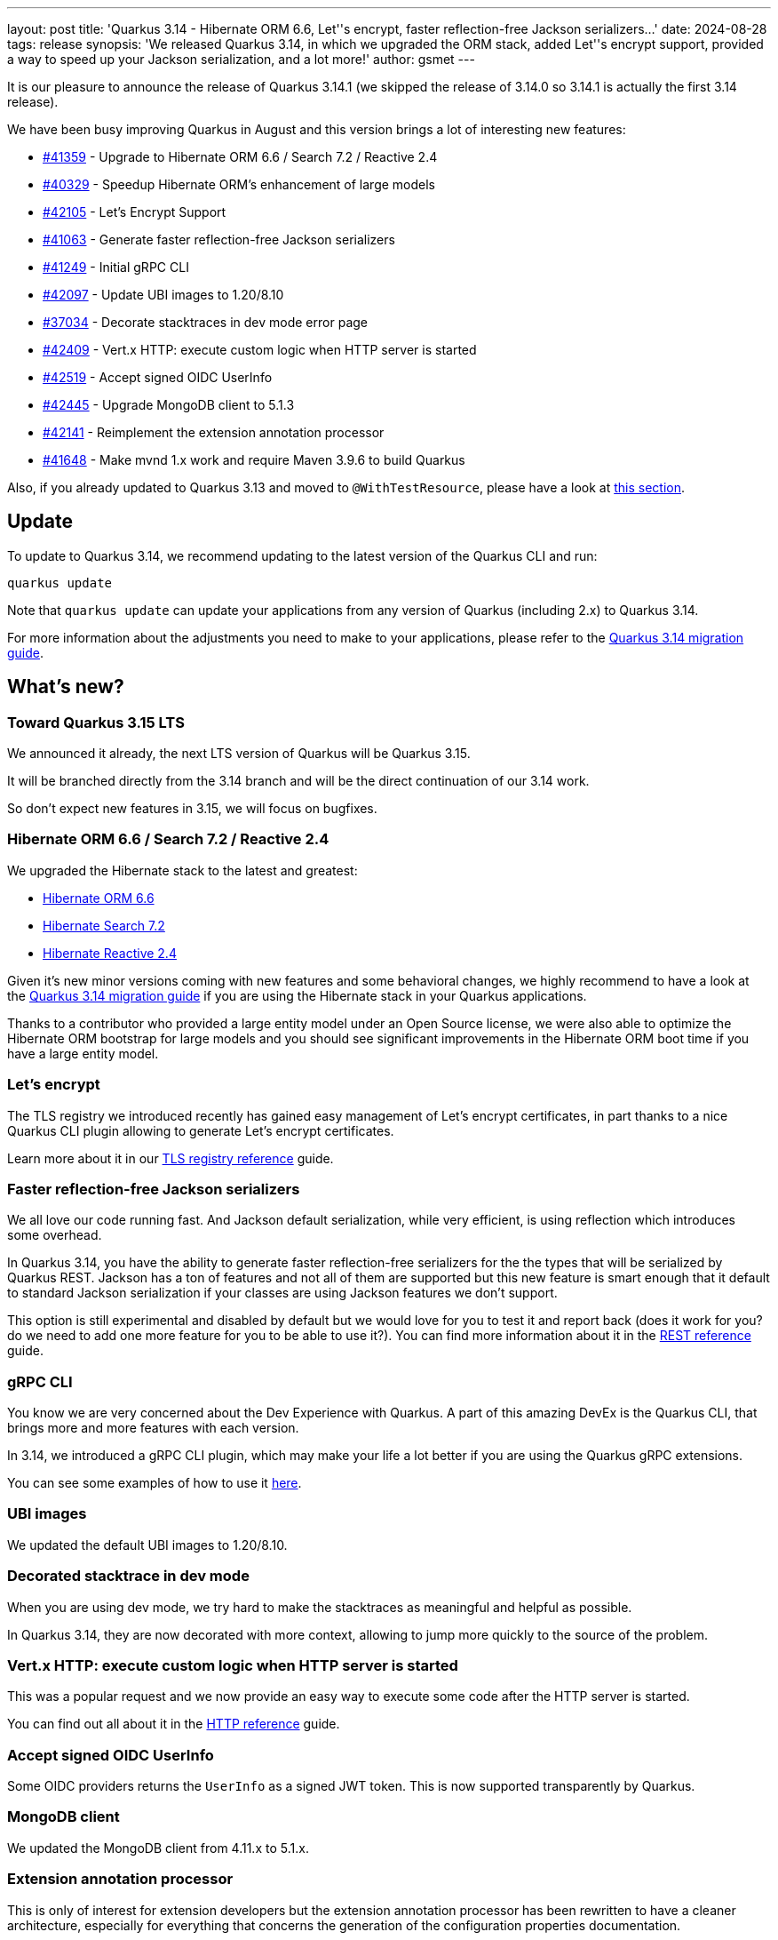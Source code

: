 ---
layout: post
title: 'Quarkus 3.14 - Hibernate ORM 6.6, Let''s encrypt, faster reflection-free Jackson serializers...'
date: 2024-08-28
tags: release
synopsis: 'We released Quarkus 3.14, in which we upgraded the ORM stack, added Let''s encrypt support, provided a way to speed up your Jackson serialization, and a lot more!'
author: gsmet
---

It is our pleasure to announce the release of Quarkus 3.14.1
(we skipped the release of 3.14.0 so 3.14.1 is actually the first 3.14 release).

We have been busy improving Quarkus in August and this version brings a lot of interesting new features:

* https://github.com/quarkusio/quarkus/pull/41359[#41359] - Upgrade to Hibernate ORM 6.6 / Search 7.2 / Reactive 2.4
* https://github.com/quarkusio/quarkus/pull/40329[#40329] - Speedup Hibernate ORM's enhancement of large models
* https://github.com/quarkusio/quarkus/pull/42105[#42105] - Let's Encrypt Support
* https://github.com/quarkusio/quarkus/pull/41063[#41063] - Generate faster reflection-free Jackson serializers
* https://github.com/quarkusio/quarkus/pull/41249[#41249] - Initial gRPC CLI
* https://github.com/quarkusio/quarkus/pull/42097[#42097] - Update UBI images to 1.20/8.10
* https://github.com/quarkusio/quarkus/pull/37034[#37034] - Decorate stacktraces in dev mode error page
* https://github.com/quarkusio/quarkus/pull/42409[#42409] - Vert.x HTTP: execute custom logic when HTTP server is started
* https://github.com/quarkusio/quarkus/pull/42519[#42519] - Accept signed OIDC UserInfo
* https://github.com/quarkusio/quarkus/pull/42445[#42445] - Upgrade MongoDB client to 5.1.3
* https://github.com/quarkusio/quarkus/pull/42141[#42141] - Reimplement the extension annotation processor
* https://github.com/quarkusio/quarkus/pull/41648[#41648] - Make mvnd 1.x work and require Maven 3.9.6 to build Quarkus

Also, if you already updated to Quarkus 3.13 and moved to `@WithTestResource`, please have a look at <<#withtestresourcequarkustestresource,this section>>.

== Update

To update to Quarkus 3.14, we recommend updating to the latest version of the Quarkus CLI and run:

[source,bash]
----
quarkus update
----

Note that `quarkus update` can update your applications from any version of Quarkus (including 2.x) to Quarkus 3.14.

For more information about the adjustments you need to make to your applications, please refer to the https://github.com/quarkusio/quarkus/wiki/Migration-Guide-3.14[Quarkus 3.14 migration guide].

== What's new?

=== Toward Quarkus 3.15 LTS

We announced it already, the next LTS version of Quarkus will be Quarkus 3.15.

It will be branched directly from the 3.14 branch and will be the direct continuation of our 3.14 work.

So don't expect new features in 3.15, we will focus on bugfixes.

=== Hibernate ORM 6.6 / Search 7.2 / Reactive 2.4

We upgraded the Hibernate stack to the latest and greatest:

- https://in.relation.to/2024/08/08/orm-660/[Hibernate ORM 6.6]
- https://in.relation.to/2024/08/09/hibernate-search-7-2-0-Final/[Hibernate Search 7.2]
- https://in.relation.to/2024/08/09/hibernate-reactive-2_4_0_Final/[Hibernate Reactive 2.4]

Given it's new minor versions coming with new features and some behavioral changes, we highly recommend to have a look at the https://github.com/quarkusio/quarkus/wiki/Migration-Guide-3.14[Quarkus 3.14 migration guide] if you are using the Hibernate stack in your Quarkus applications.

Thanks to a contributor who provided a large entity model under an Open Source license, we were also able to optimize the Hibernate ORM bootstrap for large models and you should see significant improvements in the Hibernate ORM boot time if you have a large entity model.

=== Let's encrypt

The TLS registry we introduced recently has gained easy management of Let's encrypt certificates,
in part thanks to a nice Quarkus CLI plugin allowing to generate Let's encrypt certificates.

Learn more about it in our https://quarkus.io/guides/tls-registry-reference#lets-encrypt[TLS registry reference] guide.

=== Faster reflection-free Jackson serializers

We all love our code running fast.
And Jackson default serialization, while very efficient, is using reflection which introduces some overhead.

In Quarkus 3.14, you have the ability to generate faster reflection-free serializers for the the types that will be serialized by Quarkus REST.
Jackson has a ton of features and not all of them are supported but this new feature is smart enough that it default to standard Jackson serialization if your classes are using Jackson features we don't support.

This option is still experimental and disabled by default but we would love for you to test it and report back (does it work for you? do we need to add one more feature for you to be able to use it?).
You can find more information about it in the https://quarkus.io/guides/rest#reflection-free-jackson-serialization[REST reference] guide.

=== gRPC CLI

You know we are very concerned about the Dev Experience with Quarkus.
A part of this amazing DevEx is the Quarkus CLI, that brings more and more features with each version.

In 3.14, we introduced a gRPC CLI plugin, which may make your life a lot better if you are using the Quarkus gRPC extensions.

You can see some examples of how to use it https://quarkus.io/guides/grpc-cli[here].

=== UBI images

We updated the default UBI images to 1.20/8.10.

=== Decorated stacktrace in dev mode

When you are using dev mode, we try hard to make the stacktraces as meaningful and helpful as possible.

In Quarkus 3.14, they are now decorated with more context, allowing to jump more quickly to the source of the problem.

=== Vert.x HTTP: execute custom logic when HTTP server is started

This was a popular request and we now provide an easy way to execute some code after the HTTP server is started.

You can find out all about it in the https://quarkus.io/guides/http-reference#how-to-execute-logic-when-http-server-started[HTTP reference] guide.

=== Accept signed OIDC UserInfo

Some OIDC providers returns the `UserInfo` as a signed JWT token.
This is now supported transparently by Quarkus.

=== MongoDB client

We updated the MongoDB client from 4.11.x to 5.1.x.

=== Extension annotation processor

This is only of interest for extension developers but the extension annotation processor has been rewritten to have a cleaner architecture,
especially for everything that concerns the generation of the configuration properties documentation.

This new architecture generates a model of the configuration and we can then output this model in various formats (the Asciidoc output you know but also files for IDEs to consume...).

You might have to adjust your extension build file - but the changes are very minor and are documented in the https://github.com/quarkusio/quarkus/wiki/Migration-Guide-3.14#for-extension-developers[migration guide].

If you encounter any issue with this new extension annotation processor, please open an issue in https://github.com/quarkusio/quarkus/issues/new?assignees=&labels=kind%2Fbug&projects=&template=bug_report.yml[our tracker].

=== Building Quarkus

Building Quarkus itself (not your Quarkus apps) now requires Maven 3.9.6.
Maven 3.9.9 is highly recommended as it contains some memory usage improvements targeting our specific use case.

Mvnd 1.0.2 is also supported.

As for your Quarkus apps, you can still build them with Maven 3.8.6+.

=== WithTestResource/QuarkusTestResource

In Quarkus 3.13, we introduced `WithTestResource` to replace `QuarkusTestResource`,
which we deprecated.

The only difference between the two was that the test resources registered with `WithTestResource` were restricted to the annotated class by default (whereas you had to set it explicitly for `@QuarkusTestResource`).
This new default behavior actually caused https://groups.google.com/g/quarkus-dev/c/rS8-WN6b7XQ[several important issues] and we decided we needed some time to make it work better.

While it is only the default value that is causing issues (you will get the same problem if you isolate all your test resources with `QuarkusTestResource`), a default value is important because it conveys the message that it is what we recommend.
And in this case, having all your test resources isolated by default would make your tests unnecessarily slow and could consume a lot of memory.

In 3.14, `WithTestResource` is still around but we undeprecated `QuarkusTestResource` and we recommend to use `QuarkusTestResource` for now.
If you already migrated to `WithTestResource`, you don't have to revert this change, it will continue to work.

A big thank you to the Quarkus users who reported this issue with amazing reproducers, it really helped a lot.

=== Platform component upgrades

==== Camel Quarkus

Camel Quarkus has been updated to 3.14.
You can find everything you need to know about it in the https://camel.apache.org/blog/2024/08/camel-quarkus-release-3.14.0/[release notes].

==== Quarkus CXF

Quarkus CXF 3.14 was released and is now available in https://code.quarkus.io/?extension-search=origin:platform%20quarkus-cxf[Quarkus Platform 3.14].
Check https://docs.quarkiverse.io/quarkus-cxf/dev/release-notes/3.14.0.html[Quarkus CXF 3.14.0] release notes for more information about what is new in this release.

== Full changelog

You can get the full changelog of https://github.com/quarkusio/quarkus/releases/tag/3.14.0.CR1[3.14.0.CR1] and https://github.com/quarkusio/quarkus/releases/tag/3.14.0[3.14.0], and https://github.com/quarkusio/quarkus/releases/tag/3.14.1[3.14.1] on GitHub.

== Contributors

The Quarkus community is growing and has now https://github.com/quarkusio/quarkus/graphs/contributors[984 contributors].
Many many thanks to each and everyone of them.

In particular for the 3.14 release, thanks to Ales Justin, Alex Martel, Alexey Loubyansky, Andy Damevin, Auri Munoz, bdeneuter, Bill Burke, Bruno Baptista, Chris Cranford, Christian Navolskyi, Clement Escoffier, Cristiano Nicolai, Danilo Piazzalunga, Diego Pedregal, Dmitry Kryukov, Eric Deandrea, Falko Modler, Felix König, fivecut, Foivos Zakkak, Fouad Almalki, franz1981, frne, Galder Zamarreño, George Gastaldi, Georgios Andrianakis, Guillaume Smet, Gunther C. Wenda, Holly Cummins, holomekc, Ioannis Canellos, Jakub Jedlicka, James Cobb, Jan Martiska, Jerome Prinet, Jimy Navarro Cordova, Jorge Solórzano, Katia Aresti, Konrad Durnoga, KS, Ladislav Thon, Laurent Broudoux, Lin Gao, Lorenzo De Francesco, Lu Jun, Luke Morfill, Marc Nuri, Marcelo Ataxexe Guimarães, Marco Bungart, Marek Skacelik, mariofusco, marko-bekhta, Martin Bartoš, Martin Kouba, Matej Novotny, Max Rydahl Andersen, Melloware, Michal Karm Babacek, Michal Vavřík, normalek, Ozan Gunalp, Peter Palaga, peubouzon, Phillip Kruger, Phillip Krüger, polarctos, Robert Stupp, Roberto Cortez, Rolfe Dlugy-Hegwer, Rostislav Svoboda, Sanne Grinovero, Sebastian Schuster, Sergey Beryozkin, Stuart Douglas, Thomas Canava, vsevel, Wel,  S.P.A. van der (Stef), xstefank, Yoann Rodière, and Zed Spencer-Milnes.

== Come Join Us

We value your feedback a lot so please report bugs, ask for improvements... Let's build something great together!

If you are a Quarkus user or just curious, don't be shy and join our welcoming community:

 * provide feedback on https://github.com/quarkusio/quarkus/issues[GitHub];
 * craft some code and https://github.com/quarkusio/quarkus/pulls[push a PR];
 * discuss with us on https://quarkusio.zulipchat.com/[Zulip] and on the https://groups.google.com/d/forum/quarkus-dev[mailing list];
 * ask your questions on https://stackoverflow.com/questions/tagged/quarkus[Stack Overflow].
